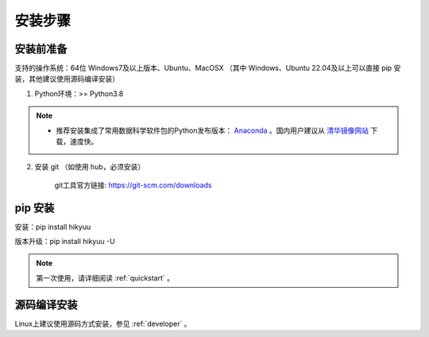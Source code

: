 安装步骤
=========

安装前准备
----------

支持的操作系统：64位 Windows7及以上版本、Ubuntu、MacOSX （其中 Windows、Ubuntu 22.04及以上可以直接 pip 安装，其他建议使用源码编译安装）

1. Python环境：>= Python3.8

.. note:: 

    - 推荐安装集成了常用数据科学软件包的Python发布版本： `Anaconda <https://www.anaconda.com/>`_ 。国内用户建议从 `清华镜像网站 <https://mirrors.tuna.tsinghua.edu.cn/help/anaconda/>`_ 下载，速度快。


2. 安装 git （如使用 hub，必须安装）

    git工具官方链接: `https://git-scm.com/downloads <https://git-scm.com/downloads>`_


pip 安装
----------

安装：pip install hikyuu

版本升级：pip install hikyuu -U

.. figure:: _static/20000-install.png

.. note::

    第一次使用，请详细阅读 :ref:`quickstart` 。
   

源码编译安装
----------------

Linux上建议使用源码方式安装，参见 :ref:`developer` 。
